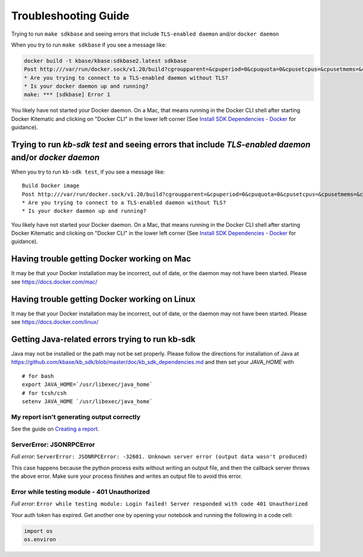 Troubleshooting Guide
=====================

Trying to run ``make sdkbase`` and seeing errors that include ``TLS-enabled daemon`` and/or ``docker daemon``

When you try to run ``make sdkbase`` if you see a message like:

.. code:: bash

    docker build -t kbase/kbase:sdkbase2.latest sdkbase
    Post http:///var/run/docker.sock/v1.20/build?cgroupparent=&cpuperiod=0&cpuquota=0&cpusetcpus=&cpusetmems=&cpushares=0&dockerfile=Dockerfile&memory=0&memswap=0&rm=1&t=kbase%2Fkbase%3Asdkbase.latest&ulimits=null: dial unix /var/run/docker.sock: no such file or directory.
    * Are you trying to connect to a TLS-enabled daemon without TLS?
    * Is your docker daemon up and running?
    make: *** [sdkbase] Error 1


You likely have not started your Docker daemon. On a Mac, that means running in the Docker CLI shell after starting Docker Kitematic and clicking on "Docker CLI" in the lower left corner (See `Install SDK Dependencies - Docker </tutorial/install.html>`__ for guidance).

Trying to run *kb-sdk test* and seeing errors that include *TLS-enabled daemon* and/or *docker daemon*
^^^^^^^^^^^^^^^^^^^^^^^^^^^^^^^^^^^^^^^^^^^^^^^^^^^^^^^^^^^^^^^^^^^^^^^^^^^^^^^^^^^^^^^^^^^^^^^^^^^^^^

When you try to run ``kb-sdk test``, if you see a message like:

::

    Build Docker image
    Post http:///var/run/docker.sock/v1.20/build?cgroupparent=&cpuperiod=0&cpuquota=0&cpusetcpus=&cpusetmems=&cpushares=0&dockerfile=Dockerfile&memory=0&memswap=0&rm=1&t=test%2Fkb_vsearch%3Alatest&ulimits=null: dial unix /var/run/docker.sock: no such file or directory.
    * Are you trying to connect to a TLS-enabled daemon without TLS?
    * Is your docker daemon up and running?

You likely have not started your Docker daemon. On a Mac, that means
running in the Docker CLI shell after starting Docker Kitematic and
clicking on "Docker CLI" in the lower left corner (See `Install SDK
Dependencies - Docker </tutorial/install.html>`__ for guidance).

Having trouble getting Docker working on Mac
^^^^^^^^^^^^^^^^^^^^^^^^^^^^^^^^^^^^^^^^^^^^^

It may be that your Docker installation may be incorrect, out of date,
or the daemon may not have been started. Please see https://docs.docker.com/mac/


Having trouble getting Docker working on Linux
^^^^^^^^^^^^^^^^^^^^^^^^^^^^^^^^^^^^^^^^^^^^^^

It may be that your Docker installation may be incorrect, out of date,
or the daemon may not have been started. Please see https://docs.docker.com/linux/


Getting Java-related errors trying to run kb-sdk
^^^^^^^^^^^^^^^^^^^^^^^^^^^^^^^^^^^^^^^^^^^^^^^^

Java may not be installed or the path may not be set properly. Please follow the directions for installation of Java at https://github.com/kbase/kb\_sdk/blob/master/doc/kb\_sdk\_dependencies.md and then set your *JAVA\_HOME* with

::

    # for bash
    export JAVA_HOME=`/usr/libexec/java_home`
    # for tcsh/csh
    setenv JAVA_HOME `/usr/libexec/java_home`  


.. |alt text| image:: https://avatars2.githubusercontent.com/u/1263946?v=3&s=84


My report isn't generating output correctly
----------------------------------------------------

See the guide on `Creating a report </howtos/create_a_report.html>`_.


ServerError: JSONRPCError
-----------------------------

*Full error*: ``ServerError: JSONRPCError: -32601. Unknown server error (output data wasn't produced)``

This case happens because the python process exits without writing an output file, and then the callback server throws the above error. Make sure your process finishes and writes an output file to avoid this error.


Error while testing module - 401 Unauthorized
------------------------------------------------

*Full error*: ``Error while testing module: Login failed! Server responded with code 401 Unauthorized``

Your auth token has expired. Get another one by opening your notebook and running the following in a code cell:

.. code:: python

    import os
    os.environ
